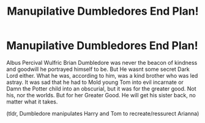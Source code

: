 #+TITLE: Manupilative Dumbledores End Plan!

* Manupilative Dumbledores End Plan!
:PROPERTIES:
:Score: 4
:DateUnix: 1621674357.0
:DateShort: 2021-May-22
:FlairText: Prompt
:END:
Albus Percival Wulfric Brian Dumbledore was never the beacon of kindness and goodwill he portrayed himself to be. But He wasnt some secret Dark Lord either. What he was, according to him, was a kind brother who was led astray. It was sad that he had to Mold young Tom into evil incarnate or Damn the Potter child into an obscurial, but it was for the greater good. Not his, nor the worlds. But for her Greater Good. He will get his sister back, no matter what it takes.

(tldr, Dumbledore manipulates Harry and Tom to recreate/ressurect Arianna)

